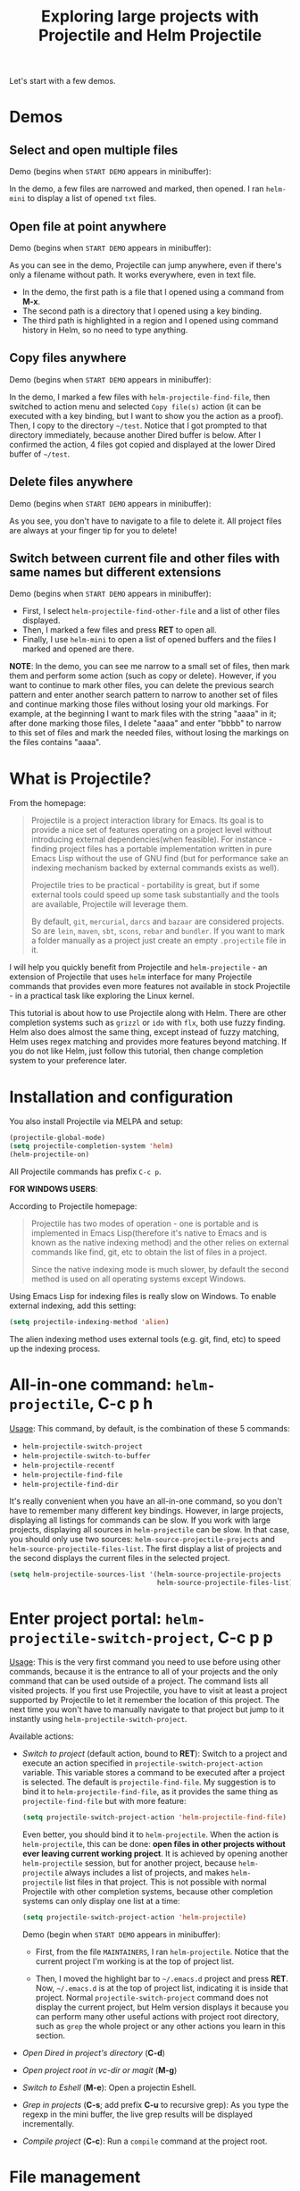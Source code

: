 #+TITLE: Exploring large projects with Projectile and Helm Projectile

Let's start with a few demos.

* Demos
:PROPERTIES:
:ID:       0d349662-dba2-423b-bd99-d23c9f45cb3a
:END:
** Select and open multiple files
:PROPERTIES:
:ID:       9fef8c0b-1123-4bd1-9a35-b6ae1636cc1d
:END:
Demo (begins when ~START DEMO~ appears in minibuffer):

[[file:static/helm-projectile/helm-projectile-find-files-1.gif][file:static/helm-projectile/helm-projectile-find-files-1.gif]]

In the demo, a few files are narrowed and marked, then opened. I ran
=helm-mini= to display a list of opened =txt= files.

** Open file at point anywhere
:PROPERTIES:
:ID:       ddf35ac3-6090-4f49-a358-8085ad30000f
:END:

Demo (begins when ~START DEMO~ appears in minibuffer):

[[file:static/helm-projectile/helm-projectile-find-files-dwim-1.gif][file:static/helm-projectile/helm-projectile-find-files-dwim-1.gif]]

As you can see in the demo, Projectile can jump anywhere, even if
there's only a filename without path. It works everywhere, even in
text file.

- In the demo, the first path is a file that I opened using a command
  from *M-x*.
- The second path is a directory that I opened using a key binding.
- The third path is highlighted in a region and I opened using command
  history in Helm, so no need to type anything.

** Copy files anywhere
:PROPERTIES:
:ID:       67488464-03a4-4312-acd0-0850841067cf
:END:
Demo (begins when ~START DEMO~ appears in minibuffer):

[[file:static/helm-projectile/helm-projectile-find-file-copy.gif][file:static/helm-projectile/helm-projectile-find-file-copy.gif]]

In the demo, I marked a few files with =helm-projectile-find-file=,
then switched to action menu and selected =Copy file(s)= action (it
can be executed with a key binding, but I want to show you the action
as a proof). Then, I copy to the directory =~/test=. Notice that I got
prompted to that directory immediately, because another Dired buffer
is below. After I confirmed the action, 4 files got copied and
displayed at the lower Dired buffer of =~/test=.

** Delete files anywhere
:PROPERTIES:
:ID:       96a4698b-c043-4bdb-9a45-2415ad1d3bb5
:END:
Demo (begins when ~START DEMO~ appears in minibuffer):

[[file:static/helm-projectile/helm-projectile-find-file-delete.gif][file:static/helm-projectile/helm-projectile-find-file-delete.gif]]

As you see, you don't have to navigate to a file to delete it. All
project files are always at your finger tip for you to delete!

** Switch between current file and other files with same names but different extensions
:PROPERTIES:
:ID:       37f4d587-ab1f-417b-a949-b7e5ac6041c0
:END:

Demo (begins when ~START DEMO~ appears in minibuffer):

[[file:static/helm-projectile/helm-projectile-find-other-file.gif][file:static/helm-projectile/helm-projectile-find-other-file.gif]]

- First, I select ~helm-projectile-find-other-file~ and a list of
  other files displayed.
- Then, I marked a few files and press *RET* to open all.
- Finally, I use =helm-mini= to open a list of opened buffers and
  the files I marked and opened are there.


*NOTE*: In the demo, you can see me narrow to a small set of files,
then  mark them and perform some action (such as copy or
delete). However, if you want to continue to mark other files, you can
delete the previous search pattern and enter another search pattern to
narrow to another set of files and continue marking those files
without losing your old markings. For example, at the beginning I want to
mark files with the string "aaaa" in it; after done marking those
files, I delete "aaaa" and enter "bbbb" to narrow to this set of
files and mark the needed files, without losing the markings on the
files contains "aaaa".

* What is Projectile?
:PROPERTIES:
:ID:       eb1ca7ff-0aa6-499b-91ff-42f1f4003784
:END:
From the homepage:

#+BEGIN_QUOTE
Projectile is a project interaction library for Emacs. Its goal is to
provide a nice set of features operating on a project level without
introducing external dependencies(when feasible). For instance -
finding project files has a portable implementation written in pure
Emacs Lisp without the use of GNU find (but for performance sake an
indexing mechanism backed by external commands exists as well).

Projectile tries to be practical - portability is great, but if some
external tools could speed up some task substantially and the tools
are available, Projectile will leverage them.

By default, ~git~, ~mercurial~, ~darcs~ and ~bazaar~ are considered
projects. So are ~lein~, ~maven~, ~sbt~, ~scons~, ~rebar~ and
~bundler~. If you want to mark a folder manually as a project just
create an empty ~.projectile~ file in it.
#+END_QUOTE

I will help you quickly benefit from Projectile and
~helm-projectile~ - an extension of Projectile that uses ~helm~
interface for many Projectile commands that provides even more
features not available in stock Projectile - in a practical task
like exploring the Linux kernel.

This tutorial is about how to use Projectile along with Helm. There
are other completion systems such as ~grizzl~ or ~ido~ with ~flx~, both use
fuzzy finding. Helm also does almost the same thing, except instead of
fuzzy matching, Helm uses regex matching and provides more features
beyond matching. If you do not like Helm, just follow this tutorial,
then change completion system to your preference later.

* Installation and configuration
:PROPERTIES:
:ID:       c85c6d2f-d00d-41ef-8f07-3d52d23c92a6
:END:
You also install Projectile via MELPA and setup:

#+begin_src emacs-lisp
  (projectile-global-mode)
  (setq projectile-completion-system 'helm)
  (helm-projectile-on)
#+end_src

All Projectile commands has prefix ~C-c p~.

*FOR WINDOWS USERS*:

According to Projectile homepage:

#+BEGIN_QUOTE
Projectile has two modes of operation - one is portable and is
implemented in Emacs Lisp(therefore it's native to Emacs and is known
as the native indexing method) and the other relies on external
commands like find, git, etc to obtain the list of files in a
project. 

Since the native indexing mode is much slower, by default the second
method is used on all operating systems except Windows.
#+END_QUOTE

Using Emacs Lisp for indexing files is really slow on Windows. To
enable external indexing, add this setting:

#+begin_src emacs-lisp
  (setq projectile-indexing-method 'alien)
#+end_src

The alien indexing method uses external tools (e.g. git, find, etc) to
speed up the indexing process.

* All-in-one command: ~helm-projectile~, *C-c p h*
:PROPERTIES:
:ID:       cd4cc853-affb-4b2a-a894-55a583c9b756
:END:
_Usage_: This command, by default, is the combination of these 5 commands:

- ~helm-projectile-switch-project~
- ~helm-projectile-switch-to-buffer~
- ~helm-projectile-recentf~
- ~helm-projectile-find-file~
- ~helm-projectile-find-dir~

It's really convenient when you have an all-in-one command, so you
don't have to remember many different key bindings. However, in large
projects, displaying all listings for commands can be slow.  If you
work with large projects, displaying all sources in ~helm-projectile~
can be slow. In that case, you should only use two sources:
~helm-source-projectile-projects~ and
~helm-source-projectile-files-list~. The first display a list of
projects and the second displays the current files in the selected
project.

#+begin_src emacs-lisp
  (setq helm-projectile-sources-list '(helm-source-projectile-projects
                                       helm-source-projectile-files-list))
#+end_src

* Enter project portal: ~helm-projectile-switch-project~, *C-c p p*
:PROPERTIES:
:ID:       8ed44f1d-2b07-4c3d-b11b-f6e72f5eeded
:END:
_Usage_: This is the very first command you need to use before using other
commands, because it is the entrance to all of your projects and the
only command that can be used outside of a project. The command 
lists all visited projects. If you first use Projectile, you have to
visit at least a project supported by Projectile to let it remember
the location of this project. The next time you won't have to manually
navigate to that project but jump to it instantly using
~helm-projectile-switch-project~.

[[file:static/helm-projectile/helm-projectile-switch-project.gif][file:static/helm-projectile/helm-projectile-switch-project.gif]]

Available actions:

- /Switch to project/ (default action, bound to *RET*): Switch to a
  project and execute an action specified in
  ~projectile-switch-project-action~ variable. This variable stores a
  command to be executed after a project is selected. The default is
  ~projectile-find-file~. My suggestion is to bind it to
  ~helm-projectile-find-file~, as it provides the same thing as
  ~projectile-find-file~ but with more feature:

  #+begin_src emacs-lisp
    (setq projectile-switch-project-action 'helm-projectile-find-file)
  #+end_src

  Even better, you should bind it to ~helm-projectile~. When the action
  is ~helm-projectile~, this can be done: *open files in other
  projects without ever leaving current working project*. It is 
  achieved by opening another ~helm-projectile~ session, but for
  another project, because ~helm-projectile~ always includes a list of
  projects, and makes ~helm-projectile~ list files in that project.
  This is not possible with normal Projectile with other completion
  systems, because other completion systems can only display one list
  at a time:

  #+begin_src emacs-lisp
    (setq projectile-switch-project-action 'helm-projectile)
  #+end_src

  Demo (begin when ~START DEMO~ appears in minibuffer):

  [[file:static/helm-projectile/helm-projectile-1.gif][file:static/helm-projectile/helm-projectile-1.gif]]

  + First, from the file ~MAINTAINERS~, I ran
    ~helm-projectile~. Notice that the current project I'm working is
    at the top of project list.

  + Then, I moved the highlight bar to =~/.emacs.d= project and press
    *RET*. Now, =~/.emacs.d= is at the top of project list, indicating
    it is inside that project. Normal =projectile-switch-project=
    command does not display the current project, but Helm version
    displays it because you can perform many other useful actions with
    project root directory, such as =grep= the whole project or any
    other actions you learn in this section.

- /Open Dired in project's directory/ (*C-d*)

- /Open project root in vc-dir or magit/ (*M-g*)

- /Switch to Eshell/ (*M-e*): Open a projectin Eshell.

- /Grep in projects/ (*C-s*; add prefix *C-u* to recursive grep): As
  you type the regexp in the mini buffer, the live grep results will
  be displayed incrementally.

- /Compile project/ (*C-c*): Run a ~compile~ command at the project
  root.

* File management
:PROPERTIES:
:ID:       b217795d-c945-4a63-8f22-ce7eaf7ebc5d
:END:
** Command: ~helm-projectile-find-file~, *C-c p f*
:PROPERTIES:
:ID:       d5bf76c1-08af-4429-83bf-18615cbafb95
:END:
_Usage_: This command lists all files in a project for users to narrow 
down to wanted files. Some frequently used actions that cover open,
rename, copy, delete,search and other miscelaneous operations. Once
you mastered the actions of ~helm-projectile-find-file~, you master
the actions of other commands as well since the actions of other
commands are just a subset of ~helm-projectile-find-file~ actions. All
the key bindings associated with actions are only available while a
Helm buffer is active. You can think of actions as an mini version of
*M-x*: only applicable commands are listed, and even those commands
have key bindings. Prefix argument can be applied, when possible.

The same Helm interface can be used to search for an action. The first
12 actions are bound from *<f1>* to *<f12>*. You can type the index
number to instantly narrow to that action, or simply press respective
key.

*** Open 
:PROPERTIES:
:ID:       400557f8-b7a0-4ea7-9744-3d9d3356867d
:END:
- /Find File/ (default action bound to *RET*): open files; if multiple
  files are marked, using either *M-SPC* to mark specific files or all
  marked using *M-a*, all marked files are opened, as in the [[http://tuhdo.github.io/helm-projectile.html#sec-1-1][Select
  and open multiple files]] section.

- /Find file other window/ (*C-c o*): Open file in other window. Very
  useful action and is used in many Helm commands.

  Demo (begins when ~START DEMO~ appears in minibuffer):

  [[file:static/helm-projectile/helm-projectile-find-file-other-window.gif][file:static/helm-projectile/helm-projectile-find-file-other-window.gif]]

  Notice the filename in other window.
  
  Normal Projectile commands have variants for opening
  file/directory/buffer in other window with prefix *C-c 4
  p*. However, you have to make a mental choice which variant to
  use. If you already execute =projectile-find-file= command, and
  suddenly you decided to open in other window, you have to cancel
  current command and execute the whole thing with the other window
  variant =projectile-find-file-other-window= again. Using Helm, you
  don't have to worry about open in current window or other window
  first; you worry about that later when you already decided exact
  files to open.

- /Find file as root/ (*C-x @*): Another really useful action. With
  this command, you don't have to use [[http://www.gnu.org/software/tramp/#Running-eshell-on-a-remote-host][Tramp syntax]] to open file as
  root. Just browse file to anywhere, and when needed, open it as root
  instantly. 

  Demo (begins when ~START DEMO~ appears in minibuffer):

  [[file:static/helm-projectile/helm-projectile-find-file-as-root.gif][file:static/helm-projectile/helm-projectile-find-file-as-root.gif]]

  In the demo, I opened directory ~/etc~ *after* I move to it. No need
  to enter Tramp syntax for =sudo=.

- /Find file other frame/ (*C-c C-o*): Open file in another frame.

- /Find File in Dired/: Open file directory in Dired.

- /Find file in hex dump/: Open file using [[https://www.gnu.org/software/emacs/manual/html_node/emacs/Editing-Binary-Files.html][hexl]].

- /View file/: Open file for read-only.

- /Open file externally/ (*C-c C-x*, add prefix *C-u* to choose a
  program): Open file using external applications. Once an application
  is selected, it is remembered as default application for the
  selected file type.

*** Move and Rename
:PROPERTIES:
:ID:       df231b0d-9a59-45b0-9b29-6f47ff19ff55
:END:
- /Rename file(s)/ (*M-R*): Rename marked files. To mark files, press
  *M-SPC*. You must have two buffers side by side: one is a buffer
  that is running current ~helm-projectile-find-file~ command and
  another is destination buffer. When this action is executed, it
  copies marked files to the directory of destination buffers.

  Demo (begins when ~START DEMO~ appears in minibuffer):

  [[file:static/helm-projectile/helm-projectile-rename-file.gif][file:static/helm-projectile/helm-projectile-rename-file.gif]]

  In the demo, I selected a set of files in
  =helm-projectile-find-file= then press *M-R* to rename files to the
  directory of the right buffer, =~/test_dir=.

- /Serial rename files/: Rename multiple files at once to the same
  name differentiated by the index at the end, and move files to a
  prompted directory. If there is a buffer in other window, default to
  the directory of that buffer.

  Demo (begins when ~START DEMO~ appears in minibuffer):

  [[file:static/helm-projectile/helm-projectile-serial-rename-file.gif][file:static/helm-projectile/helm-projectile-serial-rename-file.gif]]

- /Serial rename by symlinking files/: Similar to ~Serial rename
  files~ but create symbolic links instead.

- /Serial rename by copying files/: Similar to ~Serial rename files~
  but copy files instead.

*** Copy and Delete
:PROPERTIES:
:ID:       0276d133-1547-4c46-a598-324add5eeb27
:END:
- /Copy file(s)/ (*M-C*): similar to ~Rename File(s)~ action but copy
  marked files. You can stay where you are and select any project
  files from anywhere to copy to somewhere! The files are always at
  your finger tips. This is demonstrated at the beginning: [[http://tuhdo.github.io/helm-projectile.html#sec-1-3][Copy files
  anywhere]].

- /Delete File(s)/ (*M-D* or *C-c d*): similar to ~Rename File(s)~
  action but delete marked files. You can stay where you are and
  delete any file anywhere in your project. This is demonstrated at
  the beginning: [[http://tuhdo.github.io/helm-projectile.html#sec-1-3][Delete files anywhere]].

*** Search and Replace
:PROPERTIES:
:ID:       bb0e3512-f3f1-42c2-80ec-50d47fc7ba57
:END:

- /Grep File(s)/ (*C-s*; add prefix *C-u* for recursive grep): ~grep~
  current highlighted file or marked files. With prefix *C-u*,
  recursively ~grep~ parent directories of marked files. Remember, it
  only works on marked files, or the current file the highlight bar is
  on.

- /Zgrep/ (*M-g z*; add prefix *C-u* for recursive zgrep): Similar to
  ~grep~ but invokes ~grep~ on compressed or gzipped files.

- /Locate/ (*C-x C-f*, add *C-u* to specify locate db): Search using
  ~locate~, the same as [[http://tuhdo.github.io/helm-intro.html#sec-12][helm-locate]].

*** Miscelaneous
:PROPERTIES:
:ID:       3822d245-6836-469d-bc2f-45a0a6e4b941
:END:
- /Insert as org link/ (*C-c @*): Insert the current file that
  highlight bar is on as an Org link.

- /Ediff File/ (*C-=*): If only a file is marked (that is the line
  your Helm highlight bar is on), it prompts for another file to
  compare. If two files are marked, starts an Ediff session between
  two files. More than two files are marked, you are prompted for
  another file to compare again.

  Demo (begins when ~START DEMO~ appears in minibuffer):
  
  [[file:static/helm-projectile/helm-projectile-find-file-ediff.gif][file:static/helm-projectile/helm-projectile-find-file-ediff.gif]]

- /Ediff Merge File/ (*C-c =*): Start an Emerge session between
  selected files. Similar to ~Ediff file~ action: if one or more than
  two file are marked, prompts for another file. If exactly two files
  are selected, start an ~Emerge~ session.

- /Etags/ (*M-.*): Invoke Etags using Helm. You can switch back to
  =helm-projectile-find-file= by pressing *C-c p f* while inside a
  Helm Etags session. If exists a symbol at point, only lists matches
  that contain the symbol.

  Demo (begins when ~START DEMO~ appears in minibuffer):

  [[file:static/helm-projectile/helm-projectile-etags.gif][file:static/helm-projectile/helm-projectile-etags.gif]]

- /Switch to Eshell/ (*M-e*): Open Eshell in directory of the
  currently selected candidate. If selected candidate is a file, open
  the directory of that file; if selected candidate is a
  directory. open that directory.

- /Eshell command on file(s)/ (*M-!*): Run an Eshell command on a
  marked candidates. If Eshell aliases exist, provides completion for
  those aliases.

- /Symlink files(s)/ (*M-S*): Create symbolic link, using absolute
  path. If another buffer is available, choose the directory of that
  buffer as destination, similar to ~Rename files(s)~ action.

- /Relsymlink file(s)/: Create symbolic link, using relative path. If
  another buffer is available, choose the directory of that buffer as
  destination, similar to ~Rename files(s)~ action.

- /Hardlink file(s)/ (*M-H*): Create hard link. If another buffer is
  available, choose the directory of that buffer as destination,
  similar to ~Rename files(s)~ action.

- /Checksum File/: Generate file checksum and insert the checksum
  ~kill-ring~.

- /Print File/ (*C-c p*, add *C-u* to refresh): Print marked files.

** Command: ~helm-projectile-find-file-dwim~, *C-c p g*
:PROPERTIES:
:ID:       5fcd616f-a139-4c0a-a4ff-5e2c435d08a3
:END:
_Usage_: Find file based on context at point (do what you mean):

- If the command finds just a file, it switches to that file
  instantly. This works even if the filename is incomplete, but
  there's only a single file in the current project that matches the
  filename at point. For example, if there's only a single file named
  "projectile/projectile.el" but the current filename is
  "projectile/proj" (incomplete), the command still switches to
  "projectile/projectile.el" immediately because this is the only
  filename that matches.

- If it finds a list of files, the list is displayed for selecting. A
  list of files is displayed when a filename appears more than one in
  the project or the filename at point is a prefix of more than two
  files in a project. For example, if `projectile-find-file' is
  executed on a path like "projectile/", it lists the content of that
  directory. If it is executed on a partial filename like
  "projectile/a", a list of files with character 'a' in that directory
  is presented.

- If it finds nothing, display a list of all files in project for
  selecting.

This command is demonstrated at the beginning: [[http://tuhdo.github.io/helm-projectile.html#sec-1-2][Open file at point
anywhere]].

** Command: ~helm-projectile-find-dir~, *C-c p d*
:PROPERTIES:
:ID:       ff87062c-1e31-4601-89fb-19df0dd01e7b
:END:
_Usage_: List available directories in the current project. 

Available actions:

- /Open Dired in project's directory/: Open the directory in a Dired
  buffer.
- /Switch to Eshell/ (*M-e*): Open the directory in Eshell.
- /Grep in projects/ (*C-s*; add prefix *C-u* for recurse Grep): Run
  ~grep~ on selected directory.

** Command: ~helm-projectile-recentf~, *C-c p e*
:PROPERTIES:
:ID:       e6e3eb34-1de4-4d4c-875d-47e94503f572
:END:
_Usage_: List recently visited files in *current project*. The command has a
subset of actions in ~helm-projectile-find-file~, so once you mastered
the actions in ~helm-projectile-find-file~, you can reuse your
knowledge here.

** Command: ~helm-projectile-find-other-file~, *C-c p a*
:PROPERTIES:
:ID:       74179568-a5b0-4a8f-8f30-b75959d4e190
:END:
_Usage_: Switch between files with the same name but different extensions. With
prefix argument *C-u*, enable flex-matching that match any file that
contains the name of current file. The command has a subset of actions
in ~helm-projectile-find-file~, so once you mastered the actions in
~helm-projectile-find-file~, you don't need to learn anything else.

Other file extensions can be customized with the variable
~projectile-other-file-alist~. The variable looks like this:

#+begin_src emacs-lisp
  '(("cpp" "h" "hpp" "ipp")
    ("ipp" "h" "hpp" "cpp")
    ("hpp" "h" "ipp" "cpp")
    ("cxx" "hxx" "ixx")
    ("ixx" "cxx" "hxx")
    ("hxx" "ixx" "cxx")
    ("c" "h")
    ("m" "h")
    ("mm" "h")
    ("h" "c" "cpp" "ipp" "hpp" "m" "mm")
    ("cc" "hh")
    ("hh" "cc")
    ("vert" "frag")
    ("frag" "vert")
    (nil "lock" "gpg")
    ("lock" "")
    ("gpg" ""))
#+end_src

Basically just a list of lists. Each lists hold the current file
extension as first element and other files' extensions to switch
to. For example, the list =("cpp" "h" "hpp" "ipp")= means that if your
current file is =foo.cpp=, the command will search for other files
with =foo= as exact name (add prefix *C-u* for any file that contains
=foo=) and with extensions =.h=, =.hpp= and =.ipp=; anything but =.cpp=.

If you want to add more, for example, to switch between =html= <->
=js=, add to your init file like this:

#+begin_src emacs-lisp
  (add-to-list 'projectile-other-file-alist '("html" "js")) ;; switch from html -> js
  (add-to-list 'projectile-other-file-alist '("js" "html")) ;; switch from js -> html
#+end_src


The command is already demonstrated in the section [[*Switch%20between%20current%20file%20and%20other%20files%20with%20same%20names%20but%20different%20extensions][Switch between
current file and other files with same names but different extensions]].

** Caching
:PROPERTIES:
:ID:       5a69b97f-e61f-4633-b6c8-9dc6cc1ac751
:END:
_Usage_: In large projects, caching can significantly speedup file and
directory listings, making it display instantly. Caching is enabled
by:

#+begin_src emacs-lisp
  (setq projectile-enable-caching t)
#+end_src

With caching enabled, even if you use Projectile on your home
directory with 30GB, it lists files instantly.

*** Command: ~projectile-invalidate-cache~
:PROPERTIES:
:ID:       e33dd757-4594-466a-b194-ceba73f16b44
:END:
_Usage_: As the command name suggests, it invalidates the current cache and
retrieves everything as new.

*** Command: ~projectile-cache-current-file~
:PROPERTIES:
:ID:       ca3915b7-2dc7-49c4-bd7a-194121936f91
:END:
_Usage_: Add the file of current selected buffer to cache.

*** Command: ~projectile-purge-file-from-cache~
:PROPERTIES:
:ID:       d8adeaa5-2937-4d4e-a591-dfcf9e8aa8e8
:END:
_Usage_: Remove a file from the cache.

*** Command: ~projectile-purge-dir-from-cache~
:PROPERTIES:
:ID:       2cf595ee-dab6-449a-ba49-98094f724ee1
:END:
_Usage_: Remove a directory from the cache.

* Buffer management
:PROPERTIES:
:ID:       bc663b21-afa1-4635-9a80-2852d44c8f7f
:END:
** Command: ~helm-projectile-switch-to-buffer~, *C-c p b*
:PROPERTIES:
:ID:       d6eea79b-d77a-43e0-84ef-a5d7a157f7b6
:END:
_Usage_: List all opened buffers in *current project*. The command has a
similar subset of actions in ~helm-projectile-find-file~, so once you
mastered the actions in ~helm-projectile-find-file~, except instead of
opening files, you open buffers instead.
